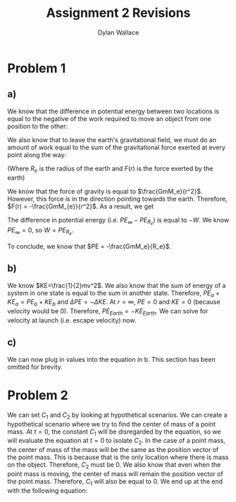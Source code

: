#+TITLE: Assignment 2 Revisions
#+AUTHOR: Dylan Wallace


* Problem 1
** a)
We know that the difference in potential energy between two locations is equal to the negative of the work required to move an object from one position to the other:

\begin{aligned}
\Delta PE &= -W
\end{aligned}

We also know that to leave the earth's gravitational field, we must do an amount of work equal to the sum of the gravitational force exerted at every point along the way:

\begin{aligned}
W &= \int_{R_{e}}^{\infty} F(r) dr
\end{aligned}
(Where $R_e$ is the radius of the earth and $F(r)$ is the force exerted by the earth)

We know that the force of gravity is equal to $\frac{GmM_e}{r^2}$. However, this force is in the direction pointing towards the earth. Therefore, $F(r) = -\frac{GmM_{e}}{r^2}$.
As a result, we get

\begin{aligned}
W  &= \int_{R_e}^{\infty} -\frac{GmM_e}{r^2} dr \\
&= -GmM_e \int_{R_e}^{\infty} r^{-2} dr \\
&= -GmM_e \left[-\frac{1}{r}\right]_{R_e}^{\infty} \\
&= -GmM_e \left(0 - \left(-\frac{1}{R_e}\right)\right) \\
&= -\frac{GmM_e}{R_e} \\
\end{aligned}

The difference in potential energy (i.e. $PE_{\infty} - PE_{R_e}$) is equal to $-W$.
We know $PE_{\infty} = 0$, so $W = PE_{R_e}$.

To conclude, we know that $PE = -\frac{GmM_e}{R_e}$.
** b)

We know $KE=\frac{1}{2}mv^2$.
We also know that the sum of energy of a system in one state is equal to the sum in another state. Therefore, $PE_{a} + KE_{a} = PE_{b} + KE_{b}$ and $\Delta PE = -\Delta KE$.
At $r=\infty$, $PE = 0$ and $KE = 0$ (because velocity would be 0). Therefore, $PE_{Earth} = -KE_{Earth}$.
We can solve for velocity at launch (i.e. escape velocity) now.
\begin{aligned}
KE &= \frac{1}{2}mv^2 \\
PE &= -\frac{GmM_e}{R_e} \\
-\frac{1}{2}mv^2 &= -\frac{GmM_e}{R_e} \\
v^2 &= \frac{2GM_e}{R_e} \\
v &= \sqrt{\frac{2GM_e}{R_e}} \\
\end{aligned}
** c)
We can now plug in values into the equation in b. This section has been omitted for brevity.

* Problem 2
\begin{aligned}
\sum_{i=1}^{n} \vec{F}_{net,i} &= (\sum_{i=1}^{n} m_{i}) \ddot{\vec{r}}_{CM} \\
\sum_{i=1}^{n} m_{i}\ddot{\vec{r}}_{i} &= (\sum_{i=1}^{n} m_{i}) \ddot{\vec{r}}_{CM} \\
\int \sum_{i=1}^{n} m_{i}\ddot{\vec{r}}_{i} \,dt &= \int (\sum_{i=1}^{n} m_{i}) \ddot{\vec{r}}_{CM} \,dt \\
\sum_{i=1}^{n} m_{i}\dot{\vec{r}}_{i} + C_1 &= (\sum_{i=1}^{n} m_{i}) \dot{\vec{r}}_{CM} \\
\int \sum_{i=1}^{n} m_{i}\dot{\vec{r}}_{i} + C_1 \,dt &= \int (\sum_{i=1}^{n} m_{i}) \dot{\vec{r}}_{CM} \,dt \\
\sum_{i=1}^{n} m_{i} \vec{r}_{i} + C_{1}t + C_2 &= (\sum_{i=1}^{n} m_{i}) \vec{r}_{CM} \\
\end{aligned}

We can set $C_1$ and $C_2$ by looking at hypothetical scenarios.
We can create a hypothetical scenario where we try to find the center of mass of a point mass. At $t=0$, the constant $C_1$ will be disregarded by the equation, so we will evaluate the equation at $t=0$ to isolate $C_2$. In the case of a point mass, the center of mass of the mass will be the same as the position vector of the point mass. This is because that is the only location where there is mass on the object. Therefore, $C_2$ must be $0$. We also know that even when the point mass is moving, the center of mass will remain the position vector of the point mass. Therefore, $C_1$ will also be equal to $0$.
We end up at the end with the following equation:
\begin{aligned}
\sum_{i=1}^{n} m_{i}\vec{r}_{i} &= (\sum_{i=1}^{n} m_{i})\vec{r}_{CM} \\
\end{aligned}
